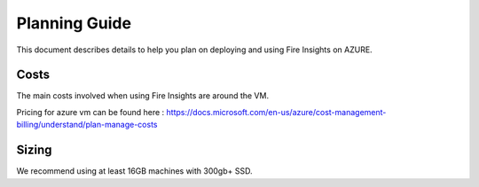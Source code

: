 Planning Guide
=================

This document describes details to help you plan on deploying and using Fire Insights on AZURE.

Costs
-----

The main costs involved when using Fire Insights are around the VM.

Pricing for azure vm can be found here : https://docs.microsoft.com/en-us/azure/cost-management-billing/understand/plan-manage-costs

Sizing
------

We recommend using at least 16GB machines with 300gb+ SSD.
